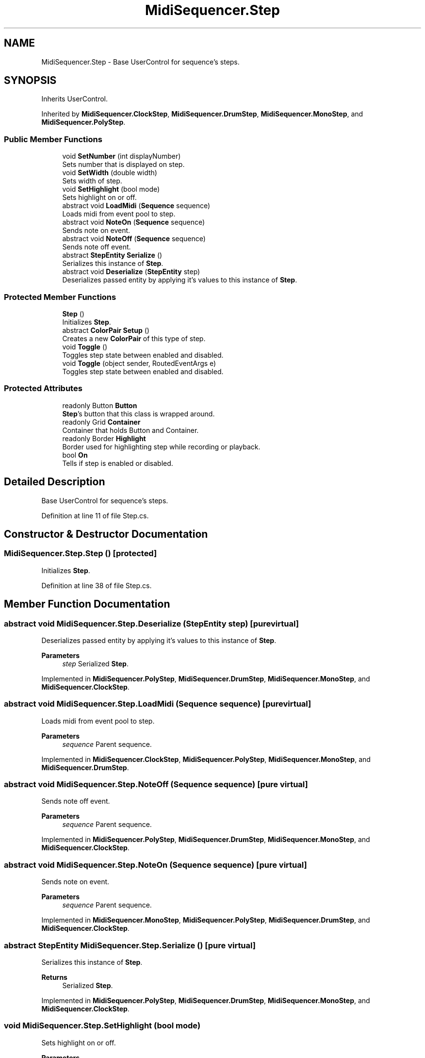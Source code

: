 .TH "MidiSequencer.Step" 3 "Wed Jun 10 2020" "MIDI Sequencer" \" -*- nroff -*-
.ad l
.nh
.SH NAME
MidiSequencer.Step \- Base UserControl for sequence's steps\&.  

.SH SYNOPSIS
.br
.PP
.PP
Inherits UserControl\&.
.PP
Inherited by \fBMidiSequencer\&.ClockStep\fP, \fBMidiSequencer\&.DrumStep\fP, \fBMidiSequencer\&.MonoStep\fP, and \fBMidiSequencer\&.PolyStep\fP\&.
.SS "Public Member Functions"

.in +1c
.ti -1c
.RI "void \fBSetNumber\fP (int displayNumber)"
.br
.RI "Sets number that is displayed on step\&. "
.ti -1c
.RI "void \fBSetWidth\fP (double width)"
.br
.RI "Sets width of step\&. "
.ti -1c
.RI "void \fBSetHighlight\fP (bool mode)"
.br
.RI "Sets highlight on or off\&. "
.ti -1c
.RI "abstract void \fBLoadMidi\fP (\fBSequence\fP sequence)"
.br
.RI "Loads midi from event pool to step\&. "
.ti -1c
.RI "abstract void \fBNoteOn\fP (\fBSequence\fP sequence)"
.br
.RI "Sends note on event\&. "
.ti -1c
.RI "abstract void \fBNoteOff\fP (\fBSequence\fP sequence)"
.br
.RI "Sends note off event\&. "
.ti -1c
.RI "abstract \fBStepEntity\fP \fBSerialize\fP ()"
.br
.RI "Serializes this instance of \fBStep\fP\&. "
.ti -1c
.RI "abstract void \fBDeserialize\fP (\fBStepEntity\fP step)"
.br
.RI "Deserializes passed entity by applying it's values to this instance of \fBStep\fP\&. "
.in -1c
.SS "Protected Member Functions"

.in +1c
.ti -1c
.RI "\fBStep\fP ()"
.br
.RI "Initializes \fBStep\fP\&. "
.ti -1c
.RI "abstract \fBColorPair\fP \fBSetup\fP ()"
.br
.RI "Creates a new \fBColorPair\fP of this type of step\&. "
.ti -1c
.RI "void \fBToggle\fP ()"
.br
.RI "Toggles step state between enabled and disabled\&. "
.ti -1c
.RI "void \fBToggle\fP (object sender, RoutedEventArgs e)"
.br
.RI "Toggles step state between enabled and disabled\&. "
.in -1c
.SS "Protected Attributes"

.in +1c
.ti -1c
.RI "readonly Button \fBButton\fP"
.br
.RI "\fBStep\fP's button that this class is wrapped around\&. "
.ti -1c
.RI "readonly Grid \fBContainer\fP"
.br
.RI "Container that holds Button and Container\&. "
.ti -1c
.RI "readonly Border \fBHighlight\fP"
.br
.RI "Border used for highlighting step while recording or playback\&. "
.ti -1c
.RI "bool \fBOn\fP"
.br
.RI "Tells if step is enabled or disabled\&. "
.in -1c
.SH "Detailed Description"
.PP 
Base UserControl for sequence's steps\&. 


.PP
Definition at line 11 of file Step\&.cs\&.
.SH "Constructor & Destructor Documentation"
.PP 
.SS "MidiSequencer\&.Step\&.Step ()\fC [protected]\fP"

.PP
Initializes \fBStep\fP\&. 
.PP
Definition at line 38 of file Step\&.cs\&.
.SH "Member Function Documentation"
.PP 
.SS "abstract void MidiSequencer\&.Step\&.Deserialize (\fBStepEntity\fP step)\fC [pure virtual]\fP"

.PP
Deserializes passed entity by applying it's values to this instance of \fBStep\fP\&. 
.PP
\fBParameters\fP
.RS 4
\fIstep\fP Serialized \fBStep\fP\&.
.RE
.PP

.PP
Implemented in \fBMidiSequencer\&.PolyStep\fP, \fBMidiSequencer\&.DrumStep\fP, \fBMidiSequencer\&.MonoStep\fP, and \fBMidiSequencer\&.ClockStep\fP\&.
.SS "abstract void MidiSequencer\&.Step\&.LoadMidi (\fBSequence\fP sequence)\fC [pure virtual]\fP"

.PP
Loads midi from event pool to step\&. 
.PP
\fBParameters\fP
.RS 4
\fIsequence\fP Parent sequence\&.
.RE
.PP

.PP
Implemented in \fBMidiSequencer\&.ClockStep\fP, \fBMidiSequencer\&.PolyStep\fP, \fBMidiSequencer\&.MonoStep\fP, and \fBMidiSequencer\&.DrumStep\fP\&.
.SS "abstract void MidiSequencer\&.Step\&.NoteOff (\fBSequence\fP sequence)\fC [pure virtual]\fP"

.PP
Sends note off event\&. 
.PP
\fBParameters\fP
.RS 4
\fIsequence\fP Parent sequence\&.
.RE
.PP

.PP
Implemented in \fBMidiSequencer\&.PolyStep\fP, \fBMidiSequencer\&.DrumStep\fP, \fBMidiSequencer\&.MonoStep\fP, and \fBMidiSequencer\&.ClockStep\fP\&.
.SS "abstract void MidiSequencer\&.Step\&.NoteOn (\fBSequence\fP sequence)\fC [pure virtual]\fP"

.PP
Sends note on event\&. 
.PP
\fBParameters\fP
.RS 4
\fIsequence\fP Parent sequence\&.
.RE
.PP

.PP
Implemented in \fBMidiSequencer\&.MonoStep\fP, \fBMidiSequencer\&.PolyStep\fP, \fBMidiSequencer\&.DrumStep\fP, and \fBMidiSequencer\&.ClockStep\fP\&.
.SS "abstract \fBStepEntity\fP MidiSequencer\&.Step\&.Serialize ()\fC [pure virtual]\fP"

.PP
Serializes this instance of \fBStep\fP\&. 
.PP
\fBReturns\fP
.RS 4
Serialized \fBStep\fP\&.
.RE
.PP

.PP
Implemented in \fBMidiSequencer\&.PolyStep\fP, \fBMidiSequencer\&.DrumStep\fP, \fBMidiSequencer\&.MonoStep\fP, and \fBMidiSequencer\&.ClockStep\fP\&.
.SS "void MidiSequencer\&.Step\&.SetHighlight (bool mode)"

.PP
Sets highlight on or off\&. 
.PP
\fBParameters\fP
.RS 4
\fImode\fP Desired state of highlight\&.
.RE
.PP

.PP
Definition at line 125 of file Step\&.cs\&.
.SS "void MidiSequencer\&.Step\&.SetNumber (int displayNumber)"

.PP
Sets number that is displayed on step\&. 
.PP
\fBParameters\fP
.RS 4
\fIdisplayNumber\fP Number to be set\&.
.RE
.PP

.PP
Definition at line 80 of file Step\&.cs\&.
.SS "abstract \fBColorPair\fP MidiSequencer\&.Step\&.Setup ()\fC [protected]\fP, \fC [pure virtual]\fP"

.PP
Creates a new \fBColorPair\fP of this type of step\&. 
.PP
\fBReturns\fP
.RS 4
\fBColorPair\fP of this type of step\&.
.RE
.PP

.PP
Implemented in \fBMidiSequencer\&.ClockStep\fP, \fBMidiSequencer\&.PolyStep\fP, \fBMidiSequencer\&.MonoStep\fP, and \fBMidiSequencer\&.DrumStep\fP\&.
.SS "void MidiSequencer\&.Step\&.SetWidth (double width)"

.PP
Sets width of step\&. 
.PP
\fBParameters\fP
.RS 4
\fIwidth\fP Width to set\&.
.RE
.PP

.PP
Definition at line 89 of file Step\&.cs\&.
.SS "void MidiSequencer\&.Step\&.Toggle ()\fC [protected]\fP"

.PP
Toggles step state between enabled and disabled\&. 
.PP
Definition at line 105 of file Step\&.cs\&.
.SS "void MidiSequencer\&.Step\&.Toggle (object sender, RoutedEventArgs e)\fC [protected]\fP"

.PP
Toggles step state between enabled and disabled\&. 
.PP
\fBParameters\fP
.RS 4
\fIsender\fP 
.br
\fIe\fP 
.RE
.PP

.PP
Definition at line 116 of file Step\&.cs\&.
.SH "Member Data Documentation"
.PP 
.SS "readonly Button MidiSequencer\&.Step\&.Button\fC [protected]\fP"

.PP
\fBStep\fP's button that this class is wrapped around\&. 
.PP
Definition at line 18 of file Step\&.cs\&.
.SS "readonly Grid MidiSequencer\&.Step\&.Container\fC [protected]\fP"

.PP
Container that holds Button and Container\&. 
.PP
Definition at line 23 of file Step\&.cs\&.
.SS "readonly Border MidiSequencer\&.Step\&.Highlight\fC [protected]\fP"

.PP
Border used for highlighting step while recording or playback\&. 
.PP
Definition at line 28 of file Step\&.cs\&.
.SS "bool MidiSequencer\&.Step\&.On\fC [protected]\fP"

.PP
Tells if step is enabled or disabled\&. 
.PP
Definition at line 33 of file Step\&.cs\&.

.SH "Author"
.PP 
Generated automatically by Doxygen for MIDI Sequencer from the source code\&.
